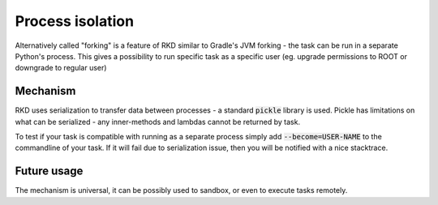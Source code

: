 Process isolation
=================

Alternatively called "forking" is a feature of RKD similar to Gradle's JVM forking - the task can be run in a separate
Python's process. This gives a possibility to run specific task as a specific user (eg. upgrade permissions to ROOT or downgrade to regular user)


Mechanism
~~~~~~~~~

RKD uses serialization to transfer data between processes - a standard :code:`pickle` library is used.
Pickle has limitations on what can be serialized - any inner-methods and lambdas cannot be returned by task.

To test if your task is compatible with running as a separate process simply add :code:`--become=USER-NAME` to the commandline of your task.
If it will fail due to serialization issue, then you will be notified with a nice stacktrace.


Future usage
~~~~~~~~~~~~

The mechanism is universal, it can be possibly used to sandbox, or even to execute tasks remotely.
